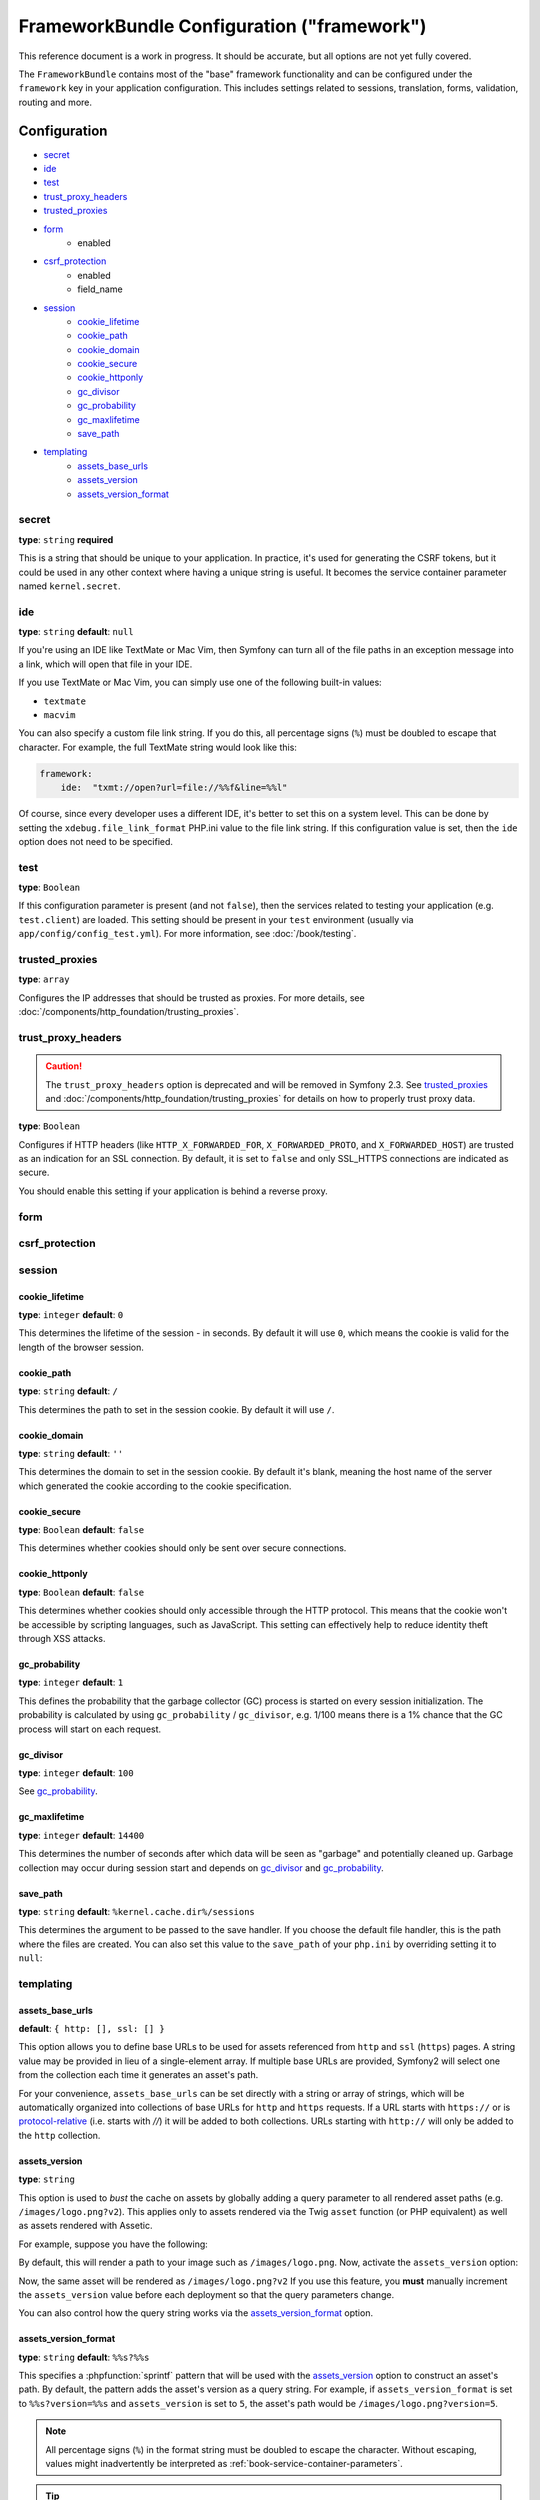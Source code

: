 .. index::
   single: Configuration reference; Framework

FrameworkBundle Configuration ("framework")
===========================================

This reference document is a work in progress. It should be accurate, but
all options are not yet fully covered.

The ``FrameworkBundle`` contains most of the "base" framework functionality
and can be configured under the ``framework`` key in your application configuration.
This includes settings related to sessions, translation, forms, validation,
routing and more.

Configuration
-------------

* `secret`_
* `ide`_
* `test`_
* `trust_proxy_headers`_
* `trusted_proxies`_
* `form`_
    * enabled
* `csrf_protection`_
    * enabled
    * field_name
* `session`_
    * `cookie_lifetime`_
    * `cookie_path`_
    * `cookie_domain`_
    * `cookie_secure`_
    * `cookie_httponly`_
    * `gc_divisor`_
    * `gc_probability`_
    * `gc_maxlifetime`_
    * `save_path`_
* `templating`_
    * `assets_base_urls`_
    * `assets_version`_
    * `assets_version_format`_

secret
~~~~~~

**type**: ``string`` **required**

This is a string that should be unique to your application. In practice,
it's used for generating the CSRF tokens, but it could be used in any other
context where having a unique string is useful. It becomes the service container
parameter named ``kernel.secret``.

ide
~~~

**type**: ``string`` **default**: ``null``

If you're using an IDE like TextMate or Mac Vim, then Symfony can turn all
of the file paths in an exception message into a link, which will open that
file in your IDE.

If you use TextMate or Mac Vim, you can simply use one of the following built-in
values:

* ``textmate``
* ``macvim``

You can also specify a custom file link string. If you do this, all percentage
signs (``%``) must be doubled to escape that character. For example, the
full TextMate string would look like this:

.. code-block:: yaml

    framework:
        ide:  "txmt://open?url=file://%%f&line=%%l"

Of course, since every developer uses a different IDE, it's better to set
this on a system level. This can be done by setting the ``xdebug.file_link_format``
PHP.ini value to the file link string. If this configuration value is set, then
the ``ide`` option does not need to be specified.

.. _reference-framework-test:

test
~~~~

**type**: ``Boolean``

If this configuration parameter is present (and not ``false``), then the
services related to testing your application (e.g. ``test.client``) are loaded.
This setting should be present in your ``test`` environment (usually via
``app/config/config_test.yml``). For more information, see :doc:`/book/testing`.

trusted_proxies
~~~~~~~~~~~~~~~

**type**: ``array``

Configures the IP addresses that should be trusted as proxies. For more details,
see :doc:`/components/http_foundation/trusting_proxies`.

.. configuration-block::

    .. code-block:: yaml

        framework:
            trusted_proxies:  [192.0.0.1]

    .. code-block:: xml

        <framework:config trusted-proxies="192.0.0.1">
            <!-- ... -->
        </framework>

    .. code-block:: php

        $container->loadFromExtension('framework', array(
            'trusted_proxies' => array('192.0.0.1'),
        ));

trust_proxy_headers
~~~~~~~~~~~~~~~~~~~

.. caution::

    The ``trust_proxy_headers`` option is deprecated and will be removed in
    Symfony 2.3. See `trusted_proxies`_ and :doc:`/components/http_foundation/trusting_proxies`
    for details on how to properly trust proxy data.

**type**: ``Boolean``

Configures if HTTP headers (like ``HTTP_X_FORWARDED_FOR``, ``X_FORWARDED_PROTO``, and
``X_FORWARDED_HOST``) are trusted as an indication for an SSL connection. By default, it is
set to ``false`` and only SSL_HTTPS connections are indicated as secure.

You should enable this setting if your application is behind a reverse proxy.

.. _reference-framework-form:

form
~~~~

csrf_protection
~~~~~~~~~~~~~~~

session
~~~~~~~

cookie_lifetime
...............

.. versionadded:: 2.1
    This option was formerly known as ``lifetime``

**type**: ``integer`` **default**: ``0``

This determines the lifetime of the session - in seconds. By default it will use
``0``, which means the cookie is valid for the length of the browser session.

cookie_path
...........

.. versionadded:: 2.1
    This option was formerly known as ``path``

**type**: ``string`` **default**: ``/``

This determines the path to set in the session cookie. By default it will use ``/``.

cookie_domain
.............

.. versionadded:: 2.1
    This option was formerly known as ``domain``

**type**: ``string`` **default**: ``''``

This determines the domain to set in the session cookie. By default it's blank,
meaning the host name of the server which generated the cookie according
to the cookie specification.

cookie_secure
.............

.. versionadded:: 2.1
    This option was formerly known as ``secure``

**type**: ``Boolean`` **default**: ``false``

This determines whether cookies should only be sent over secure connections.

cookie_httponly
...............

.. versionadded:: 2.1
    This option was formerly known as ``httponly``

**type**: ``Boolean`` **default**: ``false``

This determines whether cookies should only accessible through the HTTP protocol.
This means that the cookie won't be accessible by scripting languages, such
as JavaScript. This setting can effectively help to reduce identity theft
through XSS attacks.

gc_probability
..............

.. versionadded:: 2.1
    The ``gc_probability`` option is new in version 2.1

**type**: ``integer`` **default**: ``1``

This defines the probability that the garbage collector (GC) process is started
on every session initialization. The probability is calculated by using
``gc_probability`` / ``gc_divisor``, e.g. 1/100 means there is a 1% chance
that the GC process will start on each request.

gc_divisor
..........

.. versionadded:: 2.1
    The ``gc_divisor`` option is new in version 2.1

**type**: ``integer`` **default**: ``100``

See `gc_probability`_.

gc_maxlifetime
..............

.. versionadded:: 2.1
    The ``gc_maxlifetime`` option is new in version 2.1

**type**: ``integer`` **default**: ``14400``

This determines the number of seconds after which data will be seen as "garbage"
and potentially cleaned up. Garbage collection may occur during session start
and depends on `gc_divisor`_ and `gc_probability`_.

save_path
.........

**type**: ``string`` **default**: ``%kernel.cache.dir%/sessions``

This determines the argument to be passed to the save handler. If you choose
the default file handler, this is the path where the files are created. You can
also set this value to the ``save_path`` of your ``php.ini`` by overriding setting it to
``null``:

.. configuration-block::

    .. code-block:: yaml

        # app/config/config.yml
        framework:
            session:
                save_path: null

    .. code-block:: xml

        <!-- app/config/config.xml -->
        <framework:config>
            <framework:session save-path="null" />
        </framework:config>

    .. code-block:: php

        // app/config/config.php
        $container->loadFromExtension('framework', array(
            'session' => array(
                'save_path' => null,
            ),
        ));

templating
~~~~~~~~~~

assets_base_urls
................

**default**: ``{ http: [], ssl: [] }``

This option allows you to define base URLs to be used for assets referenced
from ``http`` and ``ssl`` (``https``) pages. A string value may be provided in
lieu of a single-element array. If multiple base URLs are provided, Symfony2
will select one from the collection each time it generates an asset's path.

For your convenience, ``assets_base_urls`` can be set directly with a string or
array of strings, which will be automatically organized into collections of base
URLs for ``http`` and ``https`` requests. If a URL starts with ``https://`` or
is `protocol-relative`_ (i.e. starts with `//`) it will be added to both
collections. URLs starting with ``http://`` will only be added to the
``http`` collection.

.. versionadded:: 2.1
    Unlike most configuration blocks, successive values for ``assets_base_urls``
    will overwrite each other instead of being merged. This behavior was chosen
    because developers will typically define base URL's for each environment.
    Given that most projects tend to inherit configurations
    (e.g. ``config_test.yml`` imports ``config_dev.yml``) and/or share a common
    base configuration (i.e. ``config.yml``), merging could yield a set of base
    URL's for multiple environments.

.. _ref-framework-assets-version:

assets_version
..............

**type**: ``string``

This option is used to *bust* the cache on assets by globally adding a query
parameter to all rendered asset paths (e.g. ``/images/logo.png?v2``). This
applies only to assets rendered via the Twig ``asset`` function (or PHP equivalent)
as well as assets rendered with Assetic.

For example, suppose you have the following:

.. configuration-block::

    .. code-block:: html+jinja

        <img src="{{ asset('images/logo.png') }}" alt="Symfony!" />

    .. code-block:: php

        <img src="<?php echo $view['assets']->getUrl('images/logo.png') ?>" alt="Symfony!" />

By default, this will render a path to your image such as ``/images/logo.png``.
Now, activate the ``assets_version`` option:

.. configuration-block::

    .. code-block:: yaml

        # app/config/config.yml
        framework:
            # ...
            templating: { engines: ['twig'], assets_version: v2 }

    .. code-block:: xml

        <!-- app/config/config.xml -->
        <framework:templating assets-version="v2">
            <framework:engine id="twig" />
        </framework:templating>

    .. code-block:: php

        // app/config/config.php
        $container->loadFromExtension('framework', array(
            ...,
            'templating'      => array(
                'engines'        => array('twig'),
                'assets_version' => 'v2',
            ),
        ));

Now, the same asset will be rendered as ``/images/logo.png?v2`` If you use
this feature, you **must** manually increment the ``assets_version`` value
before each deployment so that the query parameters change.

You can also control how the query string works via the `assets_version_format`_
option.

assets_version_format
.....................

**type**: ``string`` **default**: ``%%s?%%s``

This specifies a :phpfunction:`sprintf` pattern that will be used with the `assets_version`_
option to construct an asset's path. By default, the pattern adds the asset's
version as a query string. For example, if ``assets_version_format`` is set to
``%%s?version=%%s`` and ``assets_version`` is set to ``5``, the asset's path
would be ``/images/logo.png?version=5``.

.. note::

    All percentage signs (``%``) in the format string must be doubled to escape
    the character. Without escaping, values might inadvertently be interpreted
    as :ref:`book-service-container-parameters`.

.. tip::

    Some CDN's do not support cache-busting via query strings, so injecting the
    version into the actual file path is necessary. Thankfully, ``assets_version_format``
    is not limited to producing versioned query strings.

    The pattern receives the asset's original path and version as its first and
    second parameters, respectively. Since the asset's path is one parameter, you
    cannot modify it in-place (e.g. ``/images/logo-v5.png``); however, you can
    prefix the asset's path using a pattern of ``version-%%2$s/%%1$s``, which
    would result in the path ``version-5/images/logo.png``.

    URL rewrite rules could then be used to disregard the version prefix before
    serving the asset. Alternatively, you could copy assets to the appropriate
    version path as part of your deployment process and forgo any URL rewriting.
    The latter option is useful if you would like older asset versions to remain
    accessible at their original URL.

Full Default Configuration
--------------------------

.. configuration-block::

    .. code-block:: yaml

        framework:

            # general configuration
            trust_proxy_headers:  false
            secret:               ~ # Required
            ide:                  ~
            test:                 ~
            default_locale:       en

            # form configuration
            form:
                enabled:              true
            csrf_protection:
                enabled:              true
                field_name:           _token

            # esi configuration
            esi:
                enabled:              true

            # profiler configuration
            profiler:
                only_exceptions:      false
                only_master_requests:  false
                dsn:                  file:%kernel.cache_dir%/profiler
                username:
                password:
                lifetime:             86400
                matcher:
                    ip:                   ~

                    # use the urldecoded format
                    path:                 ~ # Example: ^/path to resource/
                    service:              ~

            # router configuration
            router:
                resource:             ~ # Required
                type:                 ~
                http_port:            80
                https_port:           443
                # if false, an empty URL will be generated if a route is missing required parameters
                strict_requirements:  %kernel.debug%

            # session configuration
            session:
                storage_id:           session.storage.native
                handler_id:           session.handler.native_file
                name:                 ~
                cookie_lifetime:      ~
                cookie_path:          ~
                cookie_domain:        ~
                cookie_secure:        ~
                cookie_httponly:      ~
                gc_divisor:           ~
                gc_probability:       ~
                gc_maxlifetime:       ~
                save_path:            %kernel.cache_dir%/sessions

                # DEPRECATED! Please use: cookie_lifetime
                lifetime:             ~

                # DEPRECATED! Please use: cookie_path
                path:                 ~

                # DEPRECATED! Please use: cookie_domain
                domain:               ~

                # DEPRECATED! Please use: cookie_secure
                secure:               ~

                # DEPRECATED! Please use: cookie_httponly
                httponly:             ~

            # templating configuration
            templating:
                assets_version:       ~
                assets_version_format:  %%s?%%s
                hinclude_default_template:  ~
                form:
                    resources:

                        # Default:
                        - FrameworkBundle:Form
                assets_base_urls:
                    http:                 []
                    ssl:                  []
                cache:                ~
                engines:              # Required

                    # Example:
                    - twig
                loaders:              []
                packages:

                    # A collection of named packages
                    some_package_name:
                        version:              ~
                        version_format:       %%s?%%s
                        base_urls:
                            http:                 []
                            ssl:                  []

            # translator configuration
            translator:
                enabled:              true
                fallback:             en

            # validation configuration
            validation:
                enabled:              true
                cache:                ~
                enable_annotations:   false

            # annotation configuration
            annotations:
                cache:                file
                file_cache_dir:       "%kernel.cache_dir%/annotations"
                debug:                true

.. versionadded:: 2.1
    The ```framework.session.auto_start`` setting has been removed in Symfony2.1,
    it will start on demand now.

.. _`protocol-relative`: http://tools.ietf.org/html/rfc3986#section-4.2
